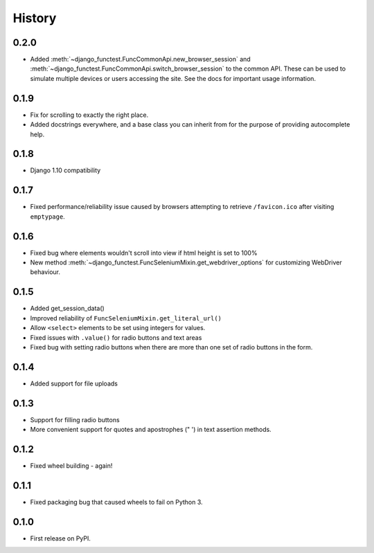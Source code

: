 .. :changelog:

History
-------

0.2.0
+++++

* Added :meth:`~django_functest.FuncCommonApi.new_browser_session` and
  :meth:`~django_functest.FuncCommonApi.switch_browser_session` to the common
  API. These can be used to simulate multiple devices or users accessing the
  site. See the docs for important usage information.

0.1.9
+++++

* Fix for scrolling to exactly the right place.
* Added docstrings everywhere, and a base class you can inherit from
  for the purpose of providing autocomplete help.

0.1.8
+++++

* Django 1.10 compatibility

0.1.7
+++++

* Fixed performance/reliability issue caused by browsers attempting
  to retrieve ``/favicon.ico`` after visiting ``emptypage``.

0.1.6
+++++

* Fixed bug where elements wouldn't scroll into view if html height is set to
  100%
* New method :meth:`~django_functest.FuncSeleniumMixin.get_webdriver_options`
  for customizing WebDriver behaviour.

0.1.5
+++++

* Added get_session_data()
* Improved reliability of ``FuncSeleniumMixin.get_literal_url()``
* Allow ``<select>`` elements to be set using integers for values.
* Fixed issues with ``.value()`` for radio buttons and text areas
* Fixed bug with setting radio buttons when there are more than
  one set of radio buttons in the form.

0.1.4
+++++

* Added support for file uploads

0.1.3
+++++

* Support for filling radio buttons
* More convenient support for quotes and apostrophes (" ') in text assertion methods.

0.1.2
+++++

* Fixed wheel building - again!

0.1.1
+++++

* Fixed packaging bug that caused wheels to fail on Python 3.

0.1.0
+++++

* First release on PyPI.
